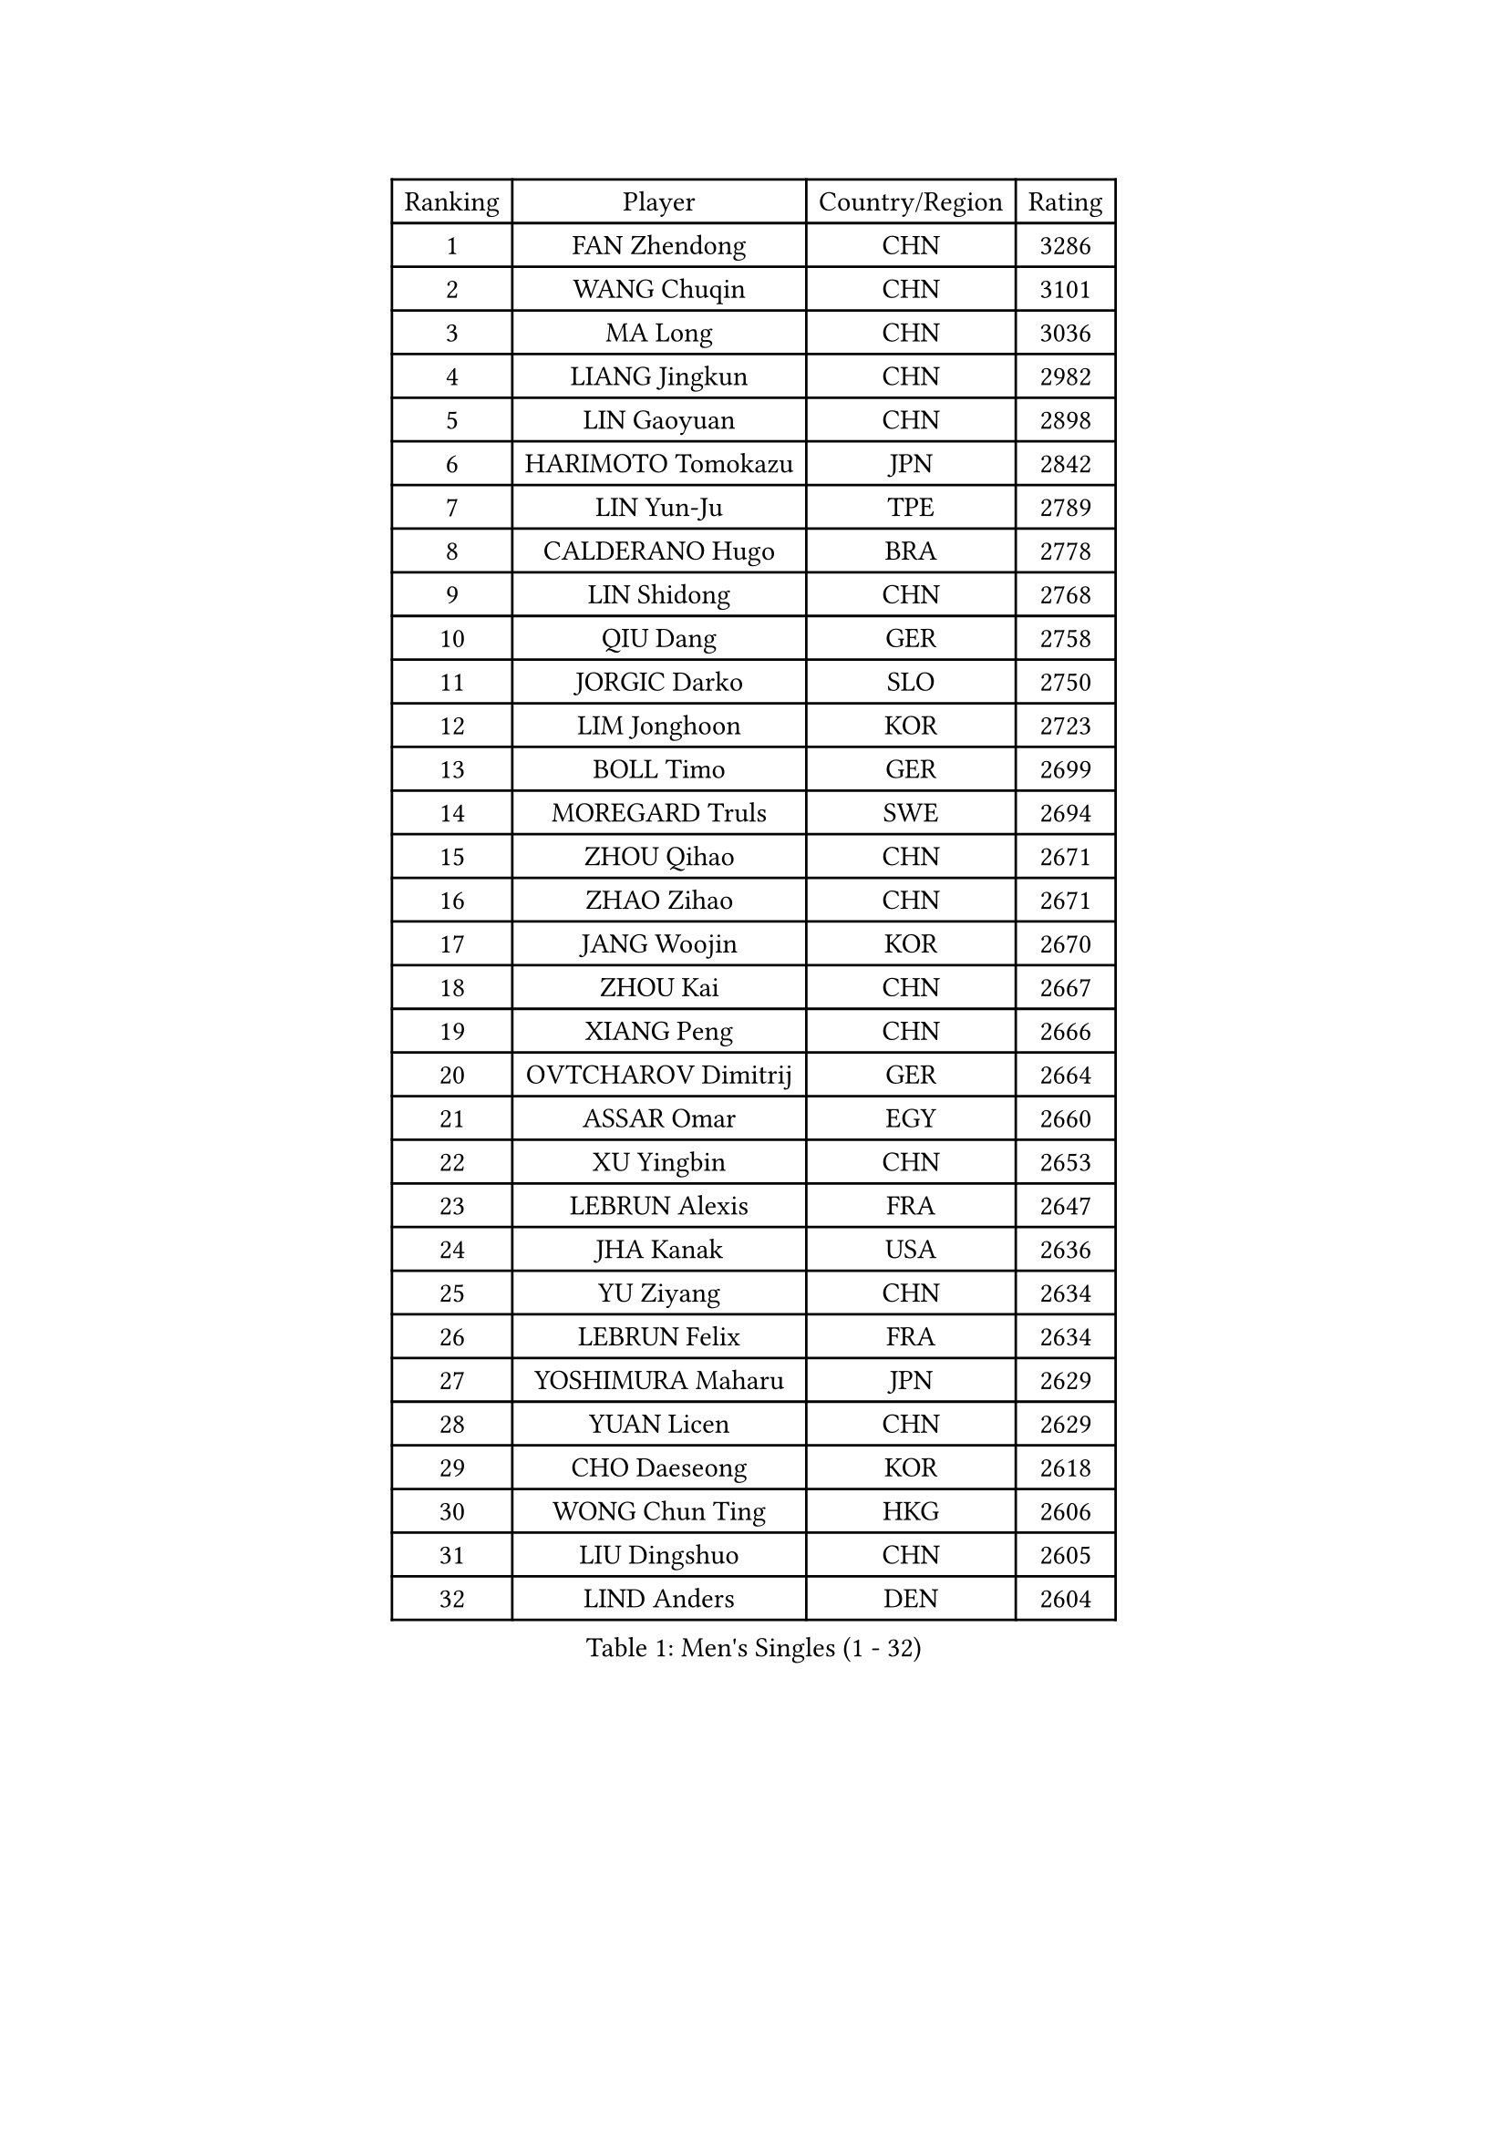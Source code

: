
#set text(font: ("Courier New", "NSimSun"))
#figure(
  caption: "Men's Singles (1 - 32)",
    table(
      columns: 4,
      [Ranking], [Player], [Country/Region], [Rating],
      [1], [FAN Zhendong], [CHN], [3286],
      [2], [WANG Chuqin], [CHN], [3101],
      [3], [MA Long], [CHN], [3036],
      [4], [LIANG Jingkun], [CHN], [2982],
      [5], [LIN Gaoyuan], [CHN], [2898],
      [6], [HARIMOTO Tomokazu], [JPN], [2842],
      [7], [LIN Yun-Ju], [TPE], [2789],
      [8], [CALDERANO Hugo], [BRA], [2778],
      [9], [LIN Shidong], [CHN], [2768],
      [10], [QIU Dang], [GER], [2758],
      [11], [JORGIC Darko], [SLO], [2750],
      [12], [LIM Jonghoon], [KOR], [2723],
      [13], [BOLL Timo], [GER], [2699],
      [14], [MOREGARD Truls], [SWE], [2694],
      [15], [ZHOU Qihao], [CHN], [2671],
      [16], [ZHAO Zihao], [CHN], [2671],
      [17], [JANG Woojin], [KOR], [2670],
      [18], [ZHOU Kai], [CHN], [2667],
      [19], [XIANG Peng], [CHN], [2666],
      [20], [OVTCHAROV Dimitrij], [GER], [2664],
      [21], [ASSAR Omar], [EGY], [2660],
      [22], [XU Yingbin], [CHN], [2653],
      [23], [LEBRUN Alexis], [FRA], [2647],
      [24], [JHA Kanak], [USA], [2636],
      [25], [YU Ziyang], [CHN], [2634],
      [26], [LEBRUN Felix], [FRA], [2634],
      [27], [YOSHIMURA Maharu], [JPN], [2629],
      [28], [YUAN Licen], [CHN], [2629],
      [29], [CHO Daeseong], [KOR], [2618],
      [30], [WONG Chun Ting], [HKG], [2606],
      [31], [LIU Dingshuo], [CHN], [2605],
      [32], [LIND Anders], [DEN], [2604],
    )
  )#pagebreak()

#set text(font: ("Courier New", "NSimSun"))
#figure(
  caption: "Men's Singles (33 - 64)",
    table(
      columns: 4,
      [Ranking], [Player], [Country/Region], [Rating],
      [33], [XU Haidong], [CHN], [2600],
      [34], [CHO Seungmin], [KOR], [2598],
      [35], [KALLBERG Anton], [SWE], [2598],
      [36], [TANAKA Yuta], [JPN], [2588],
      [37], [GERALDO Joao], [POR], [2588],
      [38], [TOGAMI Shunsuke], [JPN], [2585],
      [39], [LEE Sang Su], [KOR], [2583],
      [40], [XUE Fei], [CHN], [2583],
      [41], [KARLSSON Kristian], [SWE], [2578],
      [42], [FALCK Mattias], [SWE], [2578],
      [43], [FRANZISKA Patrick], [GER], [2576],
      [44], [GIONIS Panagiotis], [GRE], [2575],
      [45], [CHUANG Chih-Yuan], [TPE], [2554],
      [46], [FILUS Ruwen], [GER], [2548],
      [47], [ARUNA Quadri], [NGR], [2543],
      [48], [WANG Eugene], [CAN], [2540],
      [49], [NIU Guankai], [CHN], [2537],
      [50], [UDA Yukiya], [JPN], [2536],
      [51], [SUN Wen], [CHN], [2529],
      [52], [PITCHFORD Liam], [ENG], [2513],
      [53], [UEDA Jin], [JPN], [2508],
      [54], [LIANG Yanning], [CHN], [2506],
      [55], [PARK Ganghyeon], [KOR], [2503],
      [56], [DYJAS Jakub], [POL], [2498],
      [57], [#text(gray, "MORIZONO Masataka")], [JPN], [2496],
      [58], [FENG Yi-Hsin], [TPE], [2493],
      [59], [ALAMIYAN Noshad], [IRI], [2485],
      [60], [SHINOZUKA Hiroto], [JPN], [2481],
      [61], [DRINKHALL Paul], [ENG], [2480],
      [62], [PISTEJ Lubomir], [SVK], [2479],
      [63], [MENGEL Steffen], [GER], [2477],
      [64], [KIZUKURI Yuto], [JPN], [2471],
    )
  )#pagebreak()

#set text(font: ("Courier New", "NSimSun"))
#figure(
  caption: "Men's Singles (65 - 96)",
    table(
      columns: 4,
      [Ranking], [Player], [Country/Region], [Rating],
      [65], [#text(gray, "NIWA Koki")], [JPN], [2466],
      [66], [DUDA Benedikt], [GER], [2462],
      [67], [BADOWSKI Marek], [POL], [2461],
      [68], [PUCAR Tomislav], [CRO], [2455],
      [69], [FREITAS Marcos], [POR], [2454],
      [70], [APOLONIA Tiago], [POR], [2453],
      [71], [AN Jaehyun], [KOR], [2443],
      [72], [SGOUROPOULOS Ioannis], [GRE], [2439],
      [73], [QUEK Izaac], [SGP], [2439],
      [74], [CAO Wei], [CHN], [2431],
      [75], [GAUZY Simon], [FRA], [2430],
      [76], [MURAMATSU Yuto], [JPN], [2430],
      [77], [AKKUZU Can], [FRA], [2430],
      [78], [ORT Kilian], [GER], [2429],
      [79], [MATSUDAIRA Kenji], [JPN], [2429],
      [80], [ROBLES Alvaro], [ESP], [2429],
      [81], [STUMPER Kay], [GER], [2427],
      [82], [CHEN Yuanyu], [CHN], [2427],
      [83], [BOBOCICA Mihai], [ITA], [2426],
      [84], [WANG Yang], [SVK], [2425],
      [85], [AN Ji Song], [PRK], [2424],
      [86], [LEBESSON Emmanuel], [FRA], [2424],
      [87], [WALTHER Ricardo], [GER], [2416],
      [88], [GROTH Jonathan], [DEN], [2416],
      [89], [WU Jiaji], [DOM], [2415],
      [90], [BRODD Viktor], [SWE], [2414],
      [91], [URSU Vladislav], [MDA], [2413],
      [92], [#text(gray, "PERSSON Jon")], [SWE], [2412],
      [93], [YOSHIMURA Kazuhiro], [JPN], [2409],
      [94], [SAI Linwei], [CHN], [2408],
      [95], [JIN Takuya], [JPN], [2408],
      [96], [OIKAWA Mizuki], [JPN], [2408],
    )
  )#pagebreak()

#set text(font: ("Courier New", "NSimSun"))
#figure(
  caption: "Men's Singles (97 - 128)",
    table(
      columns: 4,
      [Ranking], [Player], [Country/Region], [Rating],
      [97], [CASSIN Alexandre], [FRA], [2405],
      [98], [PARK Chan-Hyeok], [KOR], [2402],
      [99], [KANG Dongsoo], [KOR], [2400],
      [100], [MAJOROS Bence], [HUN], [2399],
      [101], [GNANASEKARAN Sathiyan], [IND], [2399],
      [102], [OUAICHE Stephane], [ALG], [2392],
      [103], [ZENG Beixun], [CHN], [2391],
      [104], [FLORE Tristan], [FRA], [2391],
      [105], [#text(gray, "LIU Yebo")], [CHN], [2390],
      [106], [GARDOS Robert], [AUT], [2389],
      [107], [HABESOHN Daniel], [AUT], [2388],
      [108], [HACHARD Antoine], [FRA], [2386],
      [109], [LEVENKO Andreas], [AUT], [2384],
      [110], [CARVALHO Diogo], [POR], [2383],
      [111], [ACHANTA Sharath Kamal], [IND], [2382],
      [112], [NUYTINCK Cedric], [BEL], [2379],
      [113], [BARDET Lilian], [FRA], [2378],
      [114], [SALIFOU Abdel-Kader], [BEN], [2374],
      [115], [ALLEGRO Martin], [BEL], [2374],
      [116], [KOZUL Deni], [SLO], [2372],
      [117], [SONE Kakeru], [JPN], [2372],
      [118], [KIM Donghyun], [KOR], [2362],
      [119], [THAKKAR Manav Vikash], [IND], [2361],
      [120], [JANCARIK Lubomir], [CZE], [2361],
      [121], [GERASSIMENKO Kirill], [KAZ], [2360],
      [122], [KUBIK Maciej], [POL], [2360],
      [123], [KAO Cheng-Jui], [TPE], [2358],
      [124], [AIDA Satoshi], [JPN], [2356],
      [125], [OLAH Benedek], [FIN], [2353],
      [126], [ZELJKO Filip], [CRO], [2348],
      [127], [TSUBOI Gustavo], [BRA], [2345],
      [128], [YOSHIYAMA Ryoichi], [JPN], [2345],
    )
  )